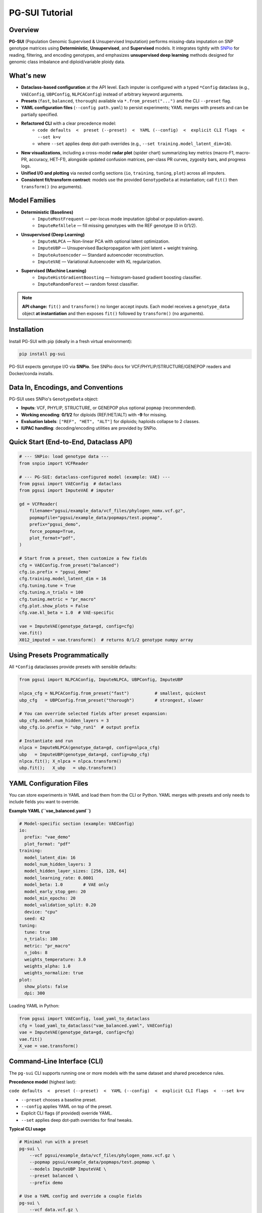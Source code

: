 PG-SUI Tutorial
===============

Overview
--------

**PG-SUI** (Population Genomic Supervised & Unsupervised Imputation) performs missing-data imputation on SNP genotype matrices using **Deterministic**, **Unsupervised**, and **Supervised** models. It integrates tightly with `SNPio <https://github.com/btmartin721/SNPio>`_ for reading, filtering, and encoding genotypes, and emphasizes **unsupervised deep learning** methods designed for genomic class imbalance and diploid/variable ploidy data.

What's new
----------

- **Dataclass-based configuration** at the API level. Each imputer is configured with a typed ``*Config`` dataclass (e.g., ``VAEConfig``, ``UBPConfig``, ``NLPCAConfig``) instead of arbitrary keyword arguments.
- **Presets** (``fast``, ``balanced``, ``thorough``) available via ``*.from_preset("...")`` and the CLI ``--preset`` flag.
- **YAML configuration files** (``--config path.yaml``) to persist experiments; YAML merges with presets and can be partially specified.
- **Refactored CLI** with a clear precedence model:
    - ``code defaults  <  preset (--preset)  <  YAML (--config)  <  explicit CLI flags  <  --set k=v``
    - where ``--set`` applies deep dot-path overrides (e.g., ``--set training.model_latent_dim=16``).

- **New visualizations**, including a cross-model **radar plot** (spider chart) summarizing key metrics (macro-F1, macro-PR, accuracy, HET-F1), alongside updated confusion matrices, per-class PR curves, zygosity bars, and progress logs.
- **Unified I/O and plotting** via nested config sections (``io``, ``training``, ``tuning``, ``plot``) across all imputers.
- **Consistent fit/transform contract**: models use the provided ``GenotypeData`` at instantiation; call ``fit()`` then ``transform()`` (no arguments).

Model Families
--------------

- **Deterministic (Baselines)**
    - ``ImputeMostFrequent`` — per-locus mode imputation (global or population-aware).
    - ``ImputeRefAllele`` — fill missing genotypes with the REF genotype (0 in 0/1/2).

- **Unsupervised (Deep Learning)**
    - ``ImputeNLPCA`` — Non-linear PCA with optional latent optimization.
    - ``ImputeUBP`` — Unsupervised Backpropagation with joint latent + weight training.
    - ``ImputeAutoencoder`` — Standard autoencoder reconstruction.
    - ``ImputeVAE`` — Variational Autoencoder with KL regularization.

- **Supervised (Machine Learning)**
    - ``ImputeHistGradientBoosting`` — histogram-based gradient boosting classifier.
    - ``ImputeRandomForest`` — random forest classifier.

.. note::

   **API change:** ``fit()`` and ``transform()`` no longer accept inputs. Each model receives a ``genotype_data`` object **at instantiation** and then exposes ``fit()`` followed by ``transform()`` (no arguments).

Installation
------------

Install PG-SUI with pip (ideally in a fresh virtual environment):

.. code-block:: bash

    pip install pg-sui

PG-SUI expects genotype I/O via **SNPio**. See SNPio docs for VCF/PHYLIP/STRUCTURE/GENEPOP readers and Docker/conda installs.

Data In, Encodings, and Conventions
-----------------------------------

PG-SUI uses SNPio's ``GenotypeData`` object:

- **Inputs**: VCF, PHYLIP, STRUCTURE, or GENEPOP plus optional ``popmap`` (recommended).
- **Working encoding**: **0/1/2** for diploids (REF/HET/ALT) with **-9** for missing.
- **Evaluation labels**: ``["REF", "HET", "ALT"]`` for diploids; haploids collapse to 2 classes.
- **IUPAC handling**: decoding/encoding utilities are provided by SNPio.

Quick Start (End-to-End, Dataclass API)
---------------------------------------

.. code-block:: python

    # --- SNPio: load genotype data ---
    from snpio import VCFReader

    # --- PG-SUI: dataclass-configured model (example: VAE) ---
    from pgsui import VAEConfig  # dataclass
    from pgsui import ImputeVAE # imputer

    gd = VCFReader(
        filename="pgsui/example_data/vcf_files/phylogen_nomx.vcf.gz",
        popmapfile="pgsui/example_data/popmaps/test.popmap",
        prefix="pgsui_demo",
        force_popmap=True,
        plot_format="pdf",
    )

    # Start from a preset, then customize a few fields
    cfg = VAEConfig.from_preset("balanced")
    cfg.io.prefix = "pgsui_demo"
    cfg.training.model_latent_dim = 16
    cfg.tuning.tune = True
    cfg.tuning.n_trials = 100
    cfg.tuning.metric = "pr_macro"
    cfg.plot.show_plots = False
    cfg.vae.kl_beta = 1.0  # VAE-specific

    vae = ImputeVAE(genotype_data=gd, config=cfg)
    vae.fit()
    X012_imputed = vae.transform()  # returns 0/1/2 genotype numpy array

Using Presets Programmatically
------------------------------

All ``*Config`` dataclasses provide presets with sensible defaults:

.. code-block:: python

    from pgsui import NLPCAConfig, ImputeNLPCA, UBPConfig, ImputeUBP

    nlpca_cfg = NLPCAConfig.from_preset("fast")          # smallest, quickest
    ubp_cfg   = UBPConfig.from_preset("thorough")        # strongest, slower

    # You can override selected fields after preset expansion:
    ubp_cfg.model.num_hidden_layers = 3
    ubp_cfg.io.prefix = "ubp_run1"  # output prefix 

    # Instantiate and run
    nlpca = ImputeNLPCA(genotype_data=gd, config=nlpca_cfg)
    ubp   = ImputeUBP(genotype_data=gd, config=ubp_cfg)
    nlpca.fit(); X_nlpca = nlpca.transform()
    ubp.fit();   X_ubp   = ubp.transform()

YAML Configuration Files
------------------------

You can store experiments in YAML and load them from the CLI or Python. YAML merges with presets and only needs to include fields you want to override.

**Example YAML (``vae_balanced.yaml``)**

.. code-block:: yaml

    # Model-specific section (example: VAEConfig)
    io:
      prefix: "vae_demo"
      plot_format: "pdf"
    training:
      model_latent_dim: 16
      model_num_hidden_layers: 3
      model_hidden_layer_sizes: [256, 128, 64]
      model_learning_rate: 0.0001
      model_beta: 1.0        # VAE only
      model_early_stop_gen: 20
      model_min_epochs: 20
      model_validation_split: 0.20
      device: "cpu"
      seed: 42
    tuning:
      tune: true
      n_trials: 100
      metric: "pr_macro"
      n_jobs: 8
      weights_temperature: 3.0
      weights_alpha: 1.0
      weights_normalize: true
    plot:
      show_plots: false
      dpi: 300

Loading YAML in Python:

.. code-block:: python

    from pgsui import VAEConfig, load_yaml_to_dataclass
    cfg = load_yaml_to_dataclass("vae_balanced.yaml", VAEConfig)
    vae = ImputeVAE(genotype_data=gd, config=cfg)
    vae.fit()
    X_vae = vae.transform()

Command-Line Interface (CLI)
----------------------------

The ``pg-sui`` CLI supports running one or more models with the same dataset and shared precedence rules.

**Precedence model** (highest last):

``code defaults  <  preset (--preset)  <  YAML (--config)  <  explicit CLI flags  <  --set k=v``

- ``--preset`` chooses a baseline preset.
- ``--config`` applies YAML on top of the preset.
- Explicit CLI flags (if provided) override YAML.
- ``--set`` applies deep dot-path overrides for final tweaks.

**Typical CLI usage**

.. code-block:: bash

    # Minimal run with a preset
    pg-sui \
        --vcf pgsui/example_data/vcf_files/phylogen_nomx.vcf.gz \
        --popmap pgsui/example_data/popmaps/test.popmap \
        --models ImputeUBP ImputeVAE \
        --preset balanced \
        --prefix demo

    # Use a YAML config and override a couple fields
    pg-sui \
        --vcf data.vcf.gz \
        --popmap pops.popmap \
        --models ImputeVAE \
        --preset thorough \
        --config vae_balanced.yaml \
        --set io.prefix=vae_vs_ubp \
        --set training.model_latent_dim=32

    # Deterministic baseline for a quick yardstick
    pg-sui \
        --vcf data.vcf.gz \
        --popmap pops.popmap \
        --models ImputeMostFrequent ImputeRefAllele \
        --preset fast \
        --prefix baselines

Deterministic Models (Configs)
------------------------------

**ImputeMostFrequent**

.. code-block:: python

    from pgsui import MostFrequentConfig, ImputeMostFrequent

    cfg = MostFrequentConfig.from_preset("fast")
    cfg.io.prefix = "mode_imp"
    cfg.algorithm.by_population = True  # make pop-aware if popmap is provided

    model = ImputeMostFrequent(genotype_data=gd, config=cfg)
    model.fit()
    X_mode = model.transform()

**ImputeRefAllele**

.. code-block:: python

    from pgsui.data_processing.config import RefAlleleConfig
    from pgsui.impute.deterministic import ImputeRefAllele

    cfg = RefAlleleConfig.from_preset("fast")
    cfg.io.prefix = "ref_imp"

    model = ImputeRefAllele(genotype_data=gd, config=cfg)
    model.fit()
    X_ref = model.transform()

Unsupervised Deep Learning (Configs)
------------------------------------

**Non-linear PCA (ImputeNLPCA)**
^^^^^^^^^^^^^^^^^^^^^^^^^^^^^^^^

.. code-block:: python

    from pgsui.data_processing.config import NLPCAConfig
    from pgsui.impute.unsupervised.imputers import ImputeNLPCA

    cfg = NLPCAConfig.from_preset("balanced")
    cfg.io.prefix = "nlpca_run"
    model = ImputeNLPCA(genotype_data=gd, config=cfg)
    model.fit(); X_nlpca = model.transform()

**Unsupervised Backpropagation (ImputeUBP)**
^^^^^^^^^^^^^^^^^^^^^^^^^^^^^^^^^^^^^^^^^^^^

.. code-block:: python

    from pgsui.data_processing.config import UBPConfig
    from pgsui.impute.unsupervised.imputers import ImputeUBP

    cfg = UBPConfig.from_preset("thorough")
    cfg.io.prefix = "ubp_run"
    model = ImputeUBP(genotype_data=gd, config=cfg)
    model.fit(); X_ubp = model.transform()

**Standard Autoencoder (ImputeAutoencoder)**
^^^^^^^^^^^^^^^^^^^^^^^^^^^^^^^^^^^^^^^^^^^^

.. code-block:: python

    from pgsui.data_processing.config import SAEConfig
    from pgsui.impute.unsupervised.imputers import ImputeAutoencoder

    cfg = SAEConfig.from_preset("balanced")
    cfg.io.prefix = "sae_run"
    model = ImputeAutoencoder(genotype_data=gd, config=cfg)
    model.fit(); X_sae = model.transform()

**Variational Autoencoder (ImputeVAE)**
^^^^^^^^^^^^^^^^^^^^^^^^^^^^^^^^^^^^^^^

.. code-block:: python

    from pgsui.data_processing.config import VAEConfig
    from pgsui.impute.unsupervised.imputers import ImputeVAE

    cfg = VAEConfig.from_preset("balanced")
    cfg.io.prefix = "vae_run"
    cfg.training.model_beta = 1.0
    model = ImputeVAE(genotype_data=gd, config=cfg)
    model.fit(); X_vae = model.transform()

Supervised Models (Configs)
---------------------------

**ImputeHistGradientBoosting**
^^^^^^^^^^^^^^^^^^^^^^^^^^^^^^

.. code-block:: python

    from pgsui import HGBConfig, ImputeHistGradientBoosting

    cfg = HGBConfig.from_preset("balanced")
    cfg.io.prefix = "hgb_run"
    cfg.tuning.tune = True
    cfg.tuning.n_trials = 100
    cfg.tuning.metric = "pr_macro"

    model = ImputeHistGradientBoosting(genotype_data=gd, config=cfg)
    model.fit(); X_hgb = model.transform()

**ImputeRandomForest**
^^^^^^^^^^^^^^^^^^^^^^          

.. code-block:: python

    from pgsui import RFConfig, ImputeRandomForest

    cfg = RFConfig.from_preset("balanced")
    cfg.io.prefix = "rf_run"
    cfg.tuning.tune = True
    cfg.tuning.n_trials = 100
    cfg.tuning.metric = "pr_macro"

    model = ImputeRandomForest(genotype_data=gd, config=cfg)
    model.fit()
    X_rf = model.transform()

Common Config Sections (Fields at a Glance)
-------------------------------------------

All ``*Config`` dataclasses share a common structure with nested sections (names may vary slightly by imputer):

- ``io``: ``prefix``, ``plot_format``, output directories, artifact toggles.
- ``training``: architecture and optimization (e.g., ``model_latent_dim``, hidden sizes, learning rate, early stopping, validation split, device, seed).
- ``tuning``: ``tune``, ``n_trials``, ``metric``, ``n_jobs``, class-weight shaping (``weights_temperature``, ``weights_alpha``, ``weights_normalize``).
- ``plot``: ``show_plots``, ``dpi``, per-plot toggles.
- ``algorithm``: method-specific flags (e.g., ``by_population`` for MostFrequent).

Visualization & Reports
-----------------------

After ``fit()``, each model writes plots and metrics under:

``{prefix}_output/{Family}/plots/{Model}/`` and ``{prefix}_output/{Family}/metrics/{Model}/``

Key figures
^^^^^^^^^^^

- **Radar (spider) summary** across models: macro-F1, macro-PR, overall accuracy, HET-F1.
- **Confusion matrices** (overall and per-zygosity).
- **Per-class precision–recall curves** and macro-averaged PR.
- **Zygosity bar charts** (REF/HET/ALT) for error composition.
- **Training curves** (loss/metric vs. epoch) for deep models.
- **Feature importances** for supervised tree-based models (if enabled).

Common Evaluation
-----------------

Metrics are stratified by zygosity, **REF/HET/ALT** (diploid) or binary classes (haploid), as well as by 10-base IUPAC encodings. Macro-averaged F1 or Precision-Recall are emphasized due to class imbalance. Summary CSV/JSON files accompany figures to facilitate downstream comparison.

Tips for Performance & Reproducibility
--------------------------------------

- Enable Optuna with ``tuning.tune = True`` and increase ``tuning.n_trials`` for more robust hyperparameters.
- Use ``training.device`` set to ``"gpu"`` (CUDA) or ``"mps"`` (Apple Silicon) when available.
- Prefer ``tuning.metric = "pr_macro"`` on imbalanced datasets.
- Set ``training.seed`` for reproducibility of splits, latent init, and tuner sampling.

Typical Workflow
----------------

1. **Read + filter + encode** with SNPio (``GenotypeData``; optional ``GenotypeEncoder`` for decoding).
2. **Baseline** with ``ImputeMostFrequent`` or ``ImputeRefAllele`` to establish a floor.
3. **Unsupervised model** (e.g., ``ImputeVAE`` or ``ImputeUBP``) with tuning enabled.
4. **Optional supervised models** (HGB/RF) to benchmark against deep models.
5. **Compare reports** (radar summary, macro-PR/F1, zygosity, confusion matrices).
6. **Decode/Export** final matrices to IUPAC or desired downstream formats.

Minimal API Reference
---------------------

All imputers follow the same high-level pattern:

.. code-block:: python

    model = SomeImputer(genotype_data=gd, config=SomeConfig.from_preset("balanced"))
    model.fit()                 # trains; writes plots/reports
    X_imputed = model.transform()  # imputes missing alleles

Citations & Background
----------------------

.. [1] Kingma, D. P., & Welling, M. (2013). Auto-Encoding Variational Bayes. arXiv:1312.6114.
.. [2] Gashler, M. S., Smith, M. R., Morris, R., & Martinez, T. (2016). Missing value imputation with unsupervised backpropagation. *Computational Intelligence*, 32(2), 196-215.
.. [3] Hinton, G. E., & Salakhutdinov, R. R. (2006). Reducing the dimensionality of data with neural networks. *Science*, 313(5786), 504-507.
.. [4] Scholz, M., Kaplan, F., Guy, C. L., Kopka, J., & Selbig, J. (2005). Non-linear PCA: a missing data approach. *Bioinformatics*, 21(20), 3887-3895.
